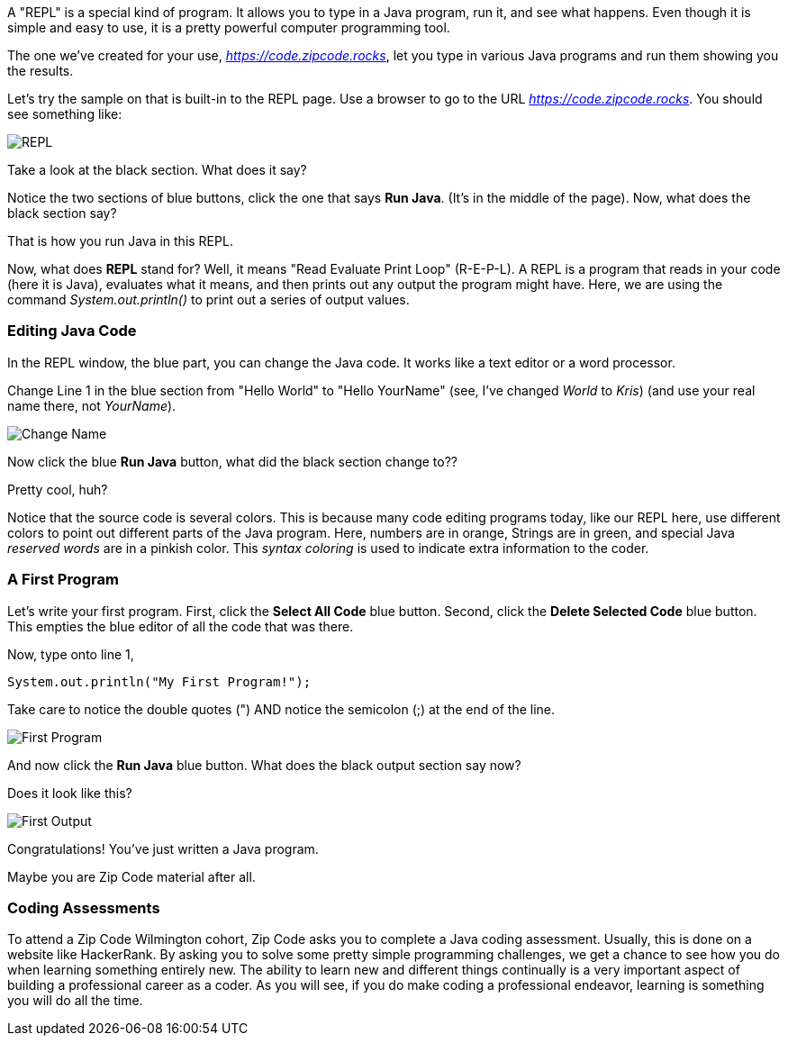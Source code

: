 
A "REPL" is a special kind of program. 
It allows you to type in a Java program, run it, and see what happens.
Even though it is simple and easy to use, it is a pretty powerful computer programming tool.

The one we've created for your use, _https://code.zipcode.rocks_, let you type in various Java programs and run them showing you the results.

Let's try the sample on that is built-in to the REPL page.
Use a browser to go to the URL _https://code.zipcode.rocks_.
You should see something like:

image::ZCWREPL1.png[REPL]

Take a look at the black section.
What does it say?

Notice the two sections of blue buttons, click the one that says *Run Java*. (It's in the middle of the page).
Now, what does the black section say?

That is how you run Java in this REPL.

Now, what does *REPL* stand for? Well, it means "Read Evaluate Print Loop" (R-E-P-L).
A REPL is a program that reads in your code (here it is Java), evaluates what it means, and then prints out any output the program might have.
Here, we are using the command _System.out.println()_ to print out a series of output values.


=== Editing Java Code

In the REPL window, the blue part, you can change the Java code.
It works like a text editor or a word processor.

Change Line 1 in the blue section from "Hello World" to "Hello YourName" (see, I've changed _World_ to _Kris_) (and use your real name there, not _YourName_).

image::ZCWREPL2.png[Change Name]

Now click the blue *Run Java* button, what did the black section change to??

Pretty cool, huh?

Notice that the source code is several colors.
This is because many code editing programs today, like our REPL here, use different colors to point out different parts of the Java program.
Here, numbers are in orange, Strings are in green, and special Java _reserved words_ are in a pinkish color.
This _syntax coloring_ is used to indicate extra information to the coder.

=== A First Program

Let's write your first program.
First, click the *Select All Code* blue button.
Second, click the *Delete Selected Code* blue button.
This empties the blue editor of all the code that was there.

Now, type onto line 1,

[source, Java]
----
System.out.println("My First Program!");
----

Take care to notice the double quotes (") AND notice the semicolon (;) at the end of the line.

image::ZCWREPL3.png[First Program]

And now click the *Run Java* blue button.
What does the black output section say now?

Does it look like this?

image::ZCWREPL4.png[First Output]

Congratulations!
You've just written a Java program.

Maybe you are Zip Code material after all.

=== Coding Assessments

To attend a Zip Code Wilmington cohort, 
Zip Code asks you to complete a Java coding assessment.
Usually, this is done on a website like HackerRank.
By asking you to solve some pretty simple programming challenges, we get a chance to see 
how you do when learning something entirely new.
The ability to learn new and different things continually is a very important aspect of 
building a professional career as a coder.
As you will see, if you do make coding a professional endeavor, learning is 
something you will do all the time.

